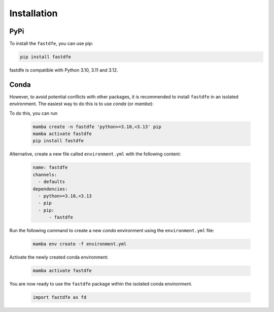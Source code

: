 .. _reference.python.installation:

Installation
============

PyPi
^^^^
To install the ``fastdfe``, you can use pip:

.. code-block:: bash

   pip install fastdfe

fastdfe is compatible with Python 3.10, 3.11 and 3.12.

Conda
^^^^^
However, to avoid potential conflicts with other packages, it is recommended to install ``fastdfe`` in an isolated environment. The easiest way to do this is to use `conda` (or `mamba`):

To do this, you can run

    .. code-block:: bash

        mamba create -n fastdfe 'python>=3.10,<3.13' pip
        mamba activate fastdfe
        pip install fastdfe

Alternative, create a new file called ``environment.yml`` with the following content:

   .. code-block:: yaml

      name: fastdfe
      channels:
        - defaults
      dependencies:
        - python>=3.10,<3.13
        - pip
        - pip:
            - fastdfe

Run the following command to create a new `conda` environment using the ``environment.yml`` file:

   .. code-block:: bash

      mamba env create -f environment.yml

Activate the newly created conda environment:

   .. code-block:: bash

      mamba activate fastdfe

You are now ready to use the ``fastdfe`` package within the isolated conda environment.

   .. code-block:: python

        import fastdfe as fd